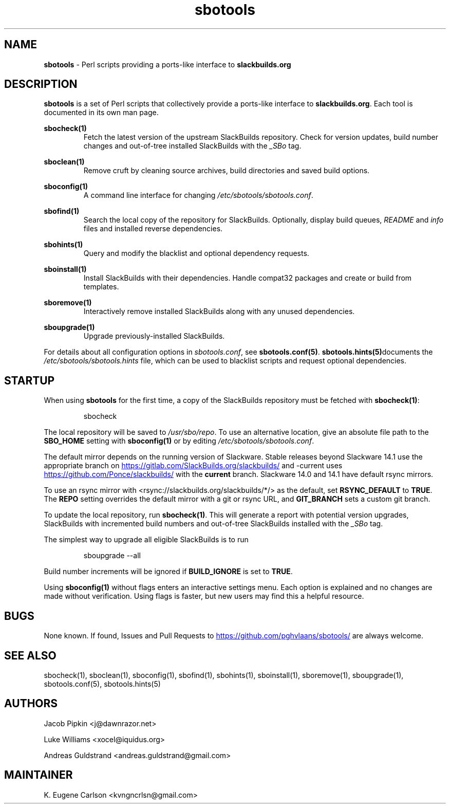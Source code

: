 .TH sbotools 1 "Setting Orange, The Aftermath 73, 3190 YOLD" "sbotools 3.3" sbotools
.SH NAME
.P
.B
sbotools
- Perl scripts providing a ports-like interface to
.B
slackbuilds.org
.SH DESCRIPTION
.P
.B
sbotools
is a set of Perl scripts that collectively provide a ports-like interface to
.B
slackbuilds.org\fR\
\&. Each tool is documented in its own man page.
.P
.B
sbocheck(1)
.RS
Fetch the latest version of the upstream SlackBuilds repository. Check
for version updates, build number changes and out-of-tree installed
SlackBuilds with the
.I
_SBo
tag.
.RE
.P
.B
sboclean(1)
.RS
Remove cruft by cleaning source archives, build directories and saved build options.
.RE
.P
.B
sboconfig(1)
.RS
A command line interface for changing
.I
/etc/sbotools/sbotools.conf\fR\
\&.
.RE
.P
.B
sbofind(1)
.RS
Search the local copy of the repository for SlackBuilds. Optionally, display
build queues,
.I
README
and
.I
info
files and installed reverse dependencies.
.RE
.P
.B
sbohints(1)
.RS
Query and modify the blacklist and optional dependency requests.
.RE
.P
.B
sboinstall(1)
.RS
Install SlackBuilds with their dependencies. Handle compat32 packages
and create or build from templates.
.RE
.P
.B
sboremove(1)
.RS
Interactively remove installed SlackBuilds along with any unused dependencies.
.RE
.P
.B
sboupgrade(1)
.RS
Upgrade previously-installed SlackBuilds.
.RE

For details about all configuration options in
.I
sbotools.conf\fR\
\&, see
.B
sbotools.conf(5)\fR\
\&.
.B
sbotools.hints(5)\fR\
documents the
.I
/etc/sbotools/sbotools.hints
file, which can be used to blacklist scripts and request optional
dependencies.
.SH STARTUP
When using
.B
sbotools
for the first time, a copy of the SlackBuilds repository
must be fetched with
.B
sbocheck(1)\fR\
\&:
.RS

sbocheck


.RE
The local repository will be saved to
.I
/usr/sbo/repo\fR\
\&.
To use an alternative location, give an absolute file path to the
.B
SBO_HOME
setting with
.B
sboconfig(1)
or by editing
.I
/etc/sbotools/sbotools.conf\fR\
\&.

The default mirror depends on the running version of Slackware. Stable
releases beyond Slackware 14.1 use the appropriate branch on
.UR https://gitlab.com/SlackBuilds.org/slackbuilds/
.UE
and -current uses
.UR https://github.com/Ponce/slackbuilds/
.UE
with the
.B
current
branch. Slackware 14.0 and 14.1 have default rsync mirrors.

To use an rsync mirror with <rsync://slackbuilds.org/slackbuilds/*/>
as the default, set
.B
RSYNC_DEFAULT
to
.B
TRUE\fR\
\&. The
.B
REPO
setting overrides the default mirror with a git or rsync URL, and
.B
GIT_BRANCH
sets a custom git branch.

To update the local repository, run
.B
sbocheck(1)\fR\
\&. This will generate a report with potential version upgrades, SlackBuilds
with incremented build numbers and out-of-tree SlackBuilds installed with
the
.I
_SBo
tag.

The simplest way to upgrade all eligible SlackBuilds is to run
.RS

sboupgrade --all


.RE
Build number increments will be ignored if
.B
BUILD_IGNORE
is set to
.B
TRUE\fR\
\&.
.P
Using
.B
sboconfig(1)
without flags enters an interactive settings menu. Each option is explained
and no changes are made without verification. Using flags is faster, but
new users may find this a helpful resource.
.SH BUGS
.P
None known. If found, Issues and Pull Requests to
.UR https://github.com/pghvlaans/sbotools/
.UE
are always welcome.
.SH SEE ALSO
.P
sbocheck(1), sboclean(1), sboconfig(1), sbofind(1), sbohints(1), sboinstall(1), sboremove(1), sboupgrade(1), sbotools.conf(5), sbotools.hints(5)
.SH AUTHORS
.P
Jacob Pipkin <j@dawnrazor.net>
.P
Luke Williams <xocel@iquidus.org>
.P
Andreas Guldstrand <andreas.guldstrand@gmail.com>
.SH MAINTAINER
.P
K. Eugene Carlson <kvngncrlsn@gmail.com>
